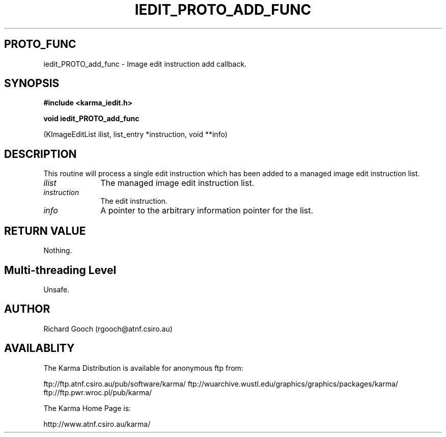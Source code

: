 .TH IEDIT_PROTO_ADD_FUNC 3 "13 Nov 2005" "Karma Distribution"
.SH PROTO_FUNC
iedit_PROTO_add_func \- Image edit instruction add callback.
.SH SYNOPSIS
.B #include <karma_iedit.h>
.sp
.B void iedit_PROTO_add_func
.sp
(KImageEditList ilist, list_entry *instruction,
void **info)
.SH DESCRIPTION
This routine will process a single edit instruction which has
been added to a managed image edit instruction list.
.IP \fIilist\fP 1i
The managed image edit instruction list.
.IP \fIinstruction\fP 1i
The edit instruction.
.IP \fIinfo\fP 1i
A pointer to the arbitrary information pointer for the list.
.SH RETURN VALUE
Nothing.
.SH Multi-threading Level
Unsafe.
.SH AUTHOR
Richard Gooch (rgooch@atnf.csiro.au)
.SH AVAILABLITY
The Karma Distribution is available for anonymous ftp from:

ftp://ftp.atnf.csiro.au/pub/software/karma/
ftp://wuarchive.wustl.edu/graphics/graphics/packages/karma/
ftp://ftp.pwr.wroc.pl/pub/karma/

The Karma Home Page is:

http://www.atnf.csiro.au/karma/
